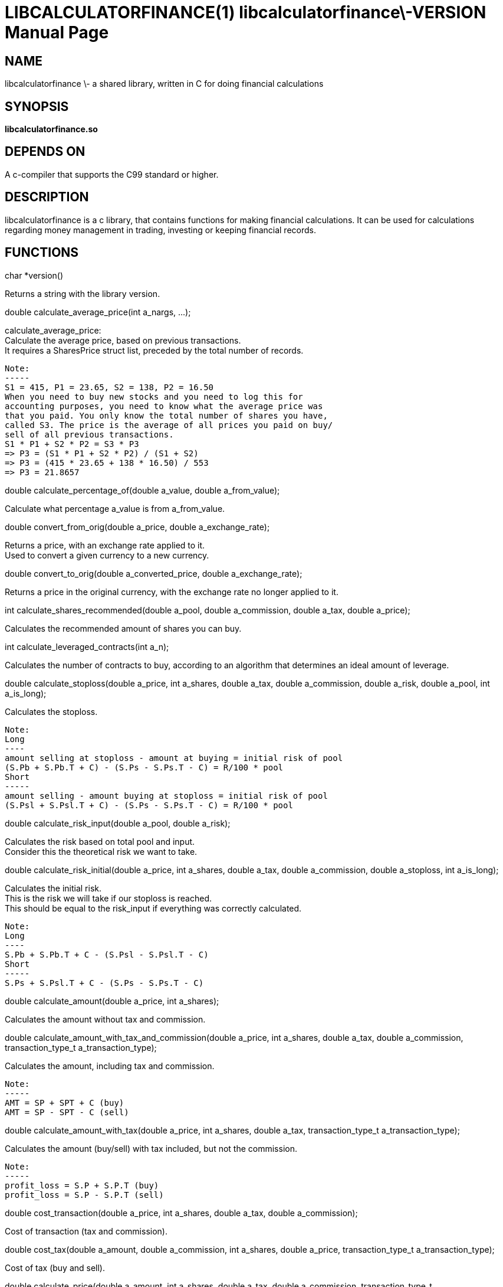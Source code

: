 LIBCALCULATORFINANCE(1) libcalculatorfinance\-VERSION
=====================================================
:doctype: manpage

NAME
----
libcalculatorfinance \- a shared library, written in C for doing financial calculations

SYNOPSIS
--------
*libcalculatorfinance.so*

DEPENDS ON
----------
A c-compiler that supports the C99 standard or higher.

DESCRIPTION
-----------
libcalculatorfinance is a c library, that contains functions for making financial calculations.
It can be used for calculations regarding money management in trading, investing or keeping financial records.

FUNCTIONS
---------
++++
char *version()
++++
Returns a string with the library version.

++++
double calculate_average_price(int a_nargs, ...);
++++
calculate_average_price: +
Calculate the average price, based on previous transactions. +
It requires a SharesPrice struct list, preceded by the total number
of records. +
....
Note:
-----
S1 = 415, P1 = 23.65, S2 = 138, P2 = 16.50
When you need to buy new stocks and you need to log this for
accounting purposes, you need to know what the average price was
that you paid. You only know the total number of shares you have,
called S3. The price is the average of all prices you paid on buy/
sell of all previous transactions.
S1 * P1 + S2 * P2 = S3 * P3
=> P3 = (S1 * P1 + S2 * P2) / (S1 + S2)
=> P3 = (415 * 23.65 + 138 * 16.50) / 553
=> P3 = 21.8657
....

++++
double calculate_percentage_of(double a_value, double a_from_value);
++++
Calculate what percentage a_value is from a_from_value.

++++
double convert_from_orig(double a_price, double a_exchange_rate);
++++
Returns a price, with an exchange rate applied to it. +
Used to convert a given currency to a new currency.

++++
double convert_to_orig(double a_converted_price, double a_exchange_rate);
++++
Returns a price in the original currency, with the exchange rate no longer applied to it.

++++
int calculate_shares_recommended(double a_pool, double a_commission, double a_tax, double a_price);
++++
Calculates the recommended amount of shares you can buy.

++++
int calculate_leveraged_contracts(int a_n);
++++
Calculates the number of contracts to buy, according to an algorithm that determines an ideal amount of leverage.

++++
double calculate_stoploss(double a_price, int a_shares, double a_tax, double a_commission, double a_risk, double a_pool, int a_is_long);
++++
Calculates the stoploss.

....
Note:
Long
----
amount selling at stoploss - amount at buying = initial risk of pool
(S.Pb + S.Pb.T + C) - (S.Ps - S.Ps.T - C) = R/100 * pool
Short
-----
amount selling - amount buying at stoploss = initial risk of pool
(S.Psl + S.Psl.T + C) - (S.Ps - S.Ps.T - C) = R/100 * pool
....

++++
double calculate_risk_input(double a_pool, double a_risk);
++++
Calculates the risk based on total pool and input. +
Consider this the theoretical risk we want to take.

++++
double calculate_risk_initial(double a_price, int a_shares, double a_tax, double a_commission, double a_stoploss, int a_is_long);
++++
Calculates the initial risk. +
This is the risk we will take if our stoploss is reached. +
This should be equal to the risk_input if everything was
correctly calculated.

....
Note:
Long
----
S.Pb + S.Pb.T + C - (S.Psl - S.Psl.T - C)
Short
-----
S.Ps + S.Psl.T + C - (S.Ps - S.Ps.T - C)
....

++++
double calculate_amount(double a_price, int a_shares);
++++
Calculates the amount without tax and commission.

++++
double calculate_amount_with_tax_and_commission(double a_price, int a_shares, double a_tax, double a_commission, transaction_type_t a_transaction_type);
++++
Calculates the amount, including tax and commission.

....
Note:
-----
AMT = SP + SPT + C (buy)
AMT = SP - SPT - C (sell)
....

++++
double calculate_amount_with_tax(double a_price, int a_shares, double a_tax, transaction_type_t a_transaction_type);
++++
Calculates the amount (buy/sell) with tax included, but not the commission.

....
Note:
-----
profit_loss = S.P + S.P.T (buy)
profit_loss = S.P - S.P.T (sell)
....

++++
double cost_transaction(double a_price, int a_shares, double a_tax, double a_commission);
++++
Cost of transaction (tax and commission).

++++
double cost_tax(double a_amount, double a_commission, int a_shares, double a_price, transaction_type_t a_transaction_type);
++++
Cost of tax (buy and sell).

++++
double calculate_price(double a_amount, int a_shares, double a_tax, double a_commission, transaction_type_t a_transaction_type);
++++
Calculates the price when buying or selling.

++++
double calculate_risk_actual(double a_price_buy, int a_shares_buy, double a_tax_buy,
    double a_commission_buy, double a_price_sell, int a_shares_sell, double a_tax_sell,
    double a_commission_sell, double a_risk_initial, double a_profit_loss);
++++
Calculates the risk we actually took, based on the data in TABLE_TRADE.

....
Note:
-----
risk_actual = S.Pb + S.Pb.T + Cb - (S.Ps - S.Ps.T - Cs)
Note:
-----
It's the same for long and short.
....
.B double calculate_r_multiple(double a_profit_loss, double a_risk_initial);
Function to calculate R-multiple.
.B double calculate_cost_total(double a_amount_buy, double a_tax_buy, double a_commission_buy,
    double a_amount_sell, double a_tax_sell, double a_commission_sell);
Function to calculate the total cost associated with the given trade.
.B double calculate_profit_loss(double a_price_buy, int a_shares_buy, double a_price_sell, int a_shares_sell);
Calculates the profit_loss, without taking tax and commission into account.
Note:
-----
profit_loss = S.Ps - S.Pb
=> it's the same for long and short
.B double calculate_profit_loss_total(double a_price_buy, int a_shares_buy, double a_tax_buy, double a_commission_buy,
    double a_price_sell, int a_shares_sell, double a_tax_sell, double a_commission_sell);
Calculates the total profit_loss.
Note:
-----
profit_loss = S.Ps - S.Ps.T - C - (S.Pb + S.Pb.T + C)
=> it's the same for long and short
.B double calculate_cost_other(double a_profit_loss, double a_profit_loss_total, double a_cost_total);
Calculates other costs based on the difference that remains.
.SH USAGE
.SH SEE ALSO
.SH BUGS
None that I know of. All unit-tests succeeded, upon creation of the library.
.SH EXAMPLES
.TP
.B Python
To use this in python, you can load the library as follows:

from ctypes import cdll
lcf = cdll.LoadLibrary('libcalculatorfinance.so')
print(lcf.calculate_leveraged_contracts(5))

For the function
double calculate_average_price(int a_nargs, ...);
you need a SharesPrice struct, which is defined in C as:

typedef struct
{
    int sp_shares;
    double sp_price;
} SharesPrice;
To use this struct from python, you would need to declare the following:

from ctypes import cdll
from ctypes import Structure, c_int, c_double

lcf = cdll.LoadLibrary('libcalculatorfinance.so')

class SharesPrice(Structure):
     _fields_ = [
        ("sp_shares", c_int),
        ("sp_price", c_double)]

l_sharesprice1 = SharesPrice(153, 12.18)
l_sharesprice2 = SharesPrice(240, 23.65)
print(lcf.calculate_average_price(2, byref(l_sharesprice1), byref(l_sharesprice2)))

